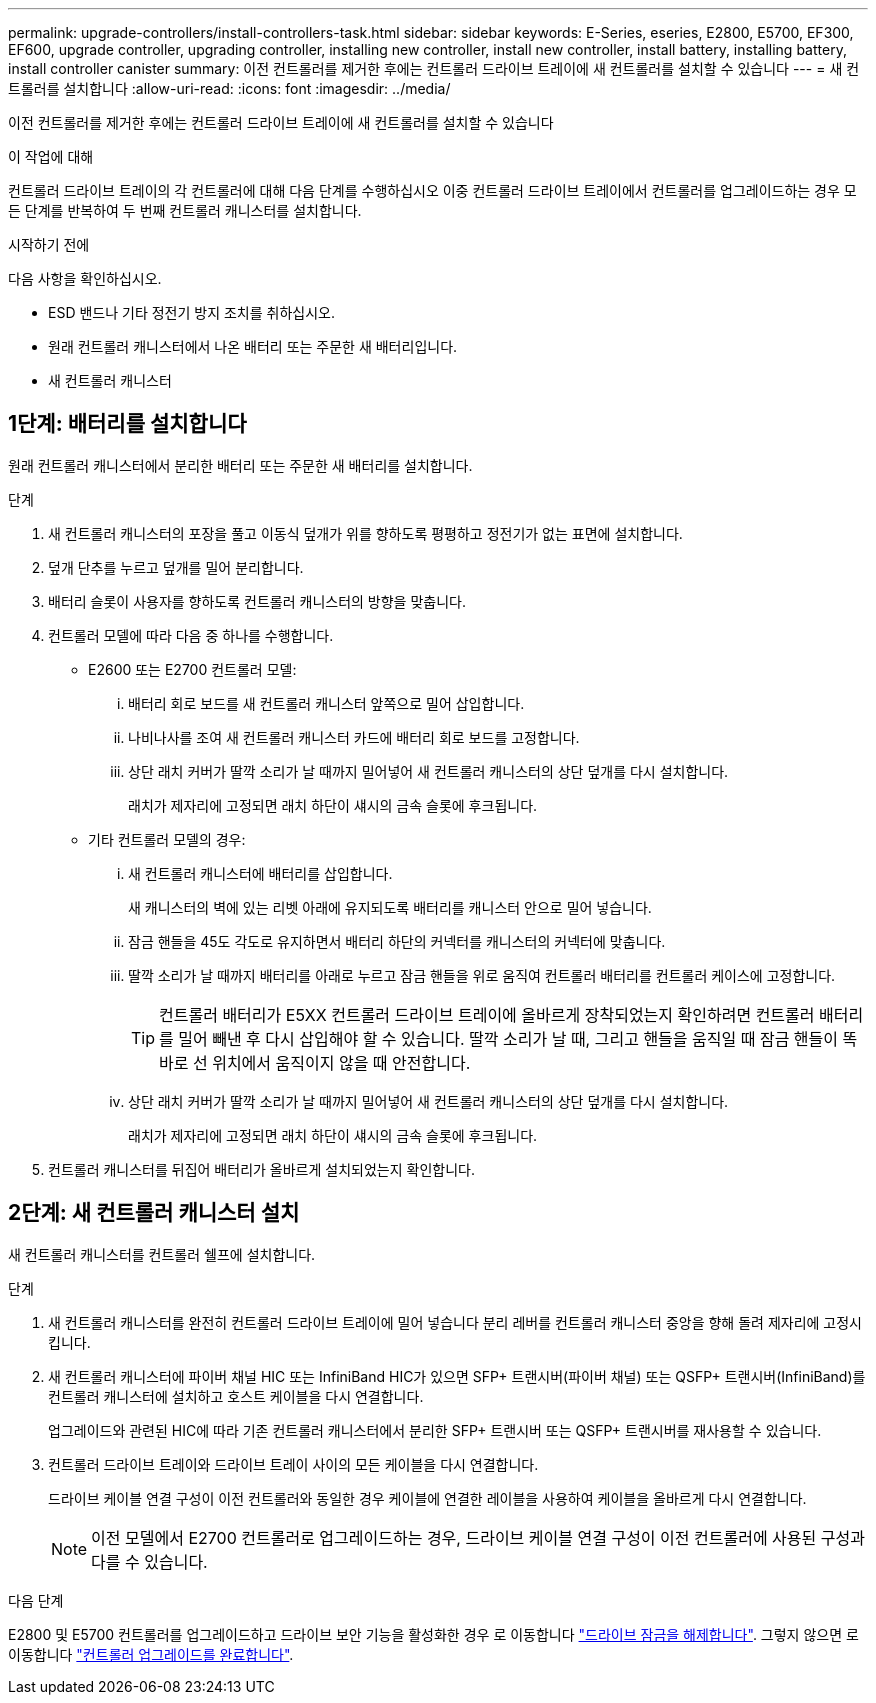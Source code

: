 ---
permalink: upgrade-controllers/install-controllers-task.html 
sidebar: sidebar 
keywords: E-Series, eseries, E2800, E5700, EF300, EF600, upgrade controller, upgrading controller, installing new controller, install new controller, install battery, installing battery, install controller canister 
summary: 이전 컨트롤러를 제거한 후에는 컨트롤러 드라이브 트레이에 새 컨트롤러를 설치할 수 있습니다 
---
= 새 컨트롤러를 설치합니다
:allow-uri-read: 
:icons: font
:imagesdir: ../media/


[role="lead"]
이전 컨트롤러를 제거한 후에는 컨트롤러 드라이브 트레이에 새 컨트롤러를 설치할 수 있습니다

.이 작업에 대해
컨트롤러 드라이브 트레이의 각 컨트롤러에 대해 다음 단계를 수행하십시오 이중 컨트롤러 드라이브 트레이에서 컨트롤러를 업그레이드하는 경우 모든 단계를 반복하여 두 번째 컨트롤러 캐니스터를 설치합니다.

.시작하기 전에
다음 사항을 확인하십시오.

* ESD 밴드나 기타 정전기 방지 조치를 취하십시오.
* 원래 컨트롤러 캐니스터에서 나온 배터리 또는 주문한 새 배터리입니다.
* 새 컨트롤러 캐니스터




== 1단계: 배터리를 설치합니다

원래 컨트롤러 캐니스터에서 분리한 배터리 또는 주문한 새 배터리를 설치합니다.

.단계
. 새 컨트롤러 캐니스터의 포장을 풀고 이동식 덮개가 위를 향하도록 평평하고 정전기가 없는 표면에 설치합니다.
. 덮개 단추를 누르고 덮개를 밀어 분리합니다.
. 배터리 슬롯이 사용자를 향하도록 컨트롤러 캐니스터의 방향을 맞춥니다.
. 컨트롤러 모델에 따라 다음 중 하나를 수행합니다.
+
** E2600 또는 E2700 컨트롤러 모델:
+
... 배터리 회로 보드를 새 컨트롤러 캐니스터 앞쪽으로 밀어 삽입합니다.
... 나비나사를 조여 새 컨트롤러 캐니스터 카드에 배터리 회로 보드를 고정합니다.
... 상단 래치 커버가 딸깍 소리가 날 때까지 밀어넣어 새 컨트롤러 캐니스터의 상단 덮개를 다시 설치합니다.
+
래치가 제자리에 고정되면 래치 하단이 섀시의 금속 슬롯에 후크됩니다.



** 기타 컨트롤러 모델의 경우:
+
... 새 컨트롤러 캐니스터에 배터리를 삽입합니다.
+
새 캐니스터의 벽에 있는 리벳 아래에 유지되도록 배터리를 캐니스터 안으로 밀어 넣습니다.

... 잠금 핸들을 45도 각도로 유지하면서 배터리 하단의 커넥터를 캐니스터의 커넥터에 맞춥니다.
... 딸깍 소리가 날 때까지 배터리를 아래로 누르고 잠금 핸들을 위로 움직여 컨트롤러 배터리를 컨트롤러 케이스에 고정합니다.
+

TIP: 컨트롤러 배터리가 E5XX 컨트롤러 드라이브 트레이에 올바르게 장착되었는지 확인하려면 컨트롤러 배터리를 밀어 빼낸 후 다시 삽입해야 할 수 있습니다. 딸깍 소리가 날 때, 그리고 핸들을 움직일 때 잠금 핸들이 똑바로 선 위치에서 움직이지 않을 때 안전합니다.

... 상단 래치 커버가 딸깍 소리가 날 때까지 밀어넣어 새 컨트롤러 캐니스터의 상단 덮개를 다시 설치합니다.
+
래치가 제자리에 고정되면 래치 하단이 섀시의 금속 슬롯에 후크됩니다.





. 컨트롤러 캐니스터를 뒤집어 배터리가 올바르게 설치되었는지 확인합니다.




== 2단계: 새 컨트롤러 캐니스터 설치

새 컨트롤러 캐니스터를 컨트롤러 쉘프에 설치합니다.

.단계
. 새 컨트롤러 캐니스터를 완전히 컨트롤러 드라이브 트레이에 밀어 넣습니다 분리 레버를 컨트롤러 캐니스터 중앙을 향해 돌려 제자리에 고정시킵니다.
. 새 컨트롤러 캐니스터에 파이버 채널 HIC 또는 InfiniBand HIC가 있으면 SFP+ 트랜시버(파이버 채널) 또는 QSFP+ 트랜시버(InfiniBand)를 컨트롤러 캐니스터에 설치하고 호스트 케이블을 다시 연결합니다.
+
업그레이드와 관련된 HIC에 따라 기존 컨트롤러 캐니스터에서 분리한 SFP+ 트랜시버 또는 QSFP+ 트랜시버를 재사용할 수 있습니다.

. 컨트롤러 드라이브 트레이와 드라이브 트레이 사이의 모든 케이블을 다시 연결합니다.
+
드라이브 케이블 연결 구성이 이전 컨트롤러와 동일한 경우 케이블에 연결한 레이블을 사용하여 케이블을 올바르게 다시 연결합니다.

+

NOTE: 이전 모델에서 E2700 컨트롤러로 업그레이드하는 경우, 드라이브 케이블 연결 구성이 이전 컨트롤러에 사용된 구성과 다를 수 있습니다.



.다음 단계
E2800 및 E5700 컨트롤러를 업그레이드하고 드라이브 보안 기능을 활성화한 경우 로 이동합니다 link:upgrade-unlock-drives-task.html["드라이브 잠금을 해제합니다"]. 그렇지 않으면 로 이동합니다 link:complete-upgrade-controllers-task.html["컨트롤러 업그레이드를 완료합니다"].

